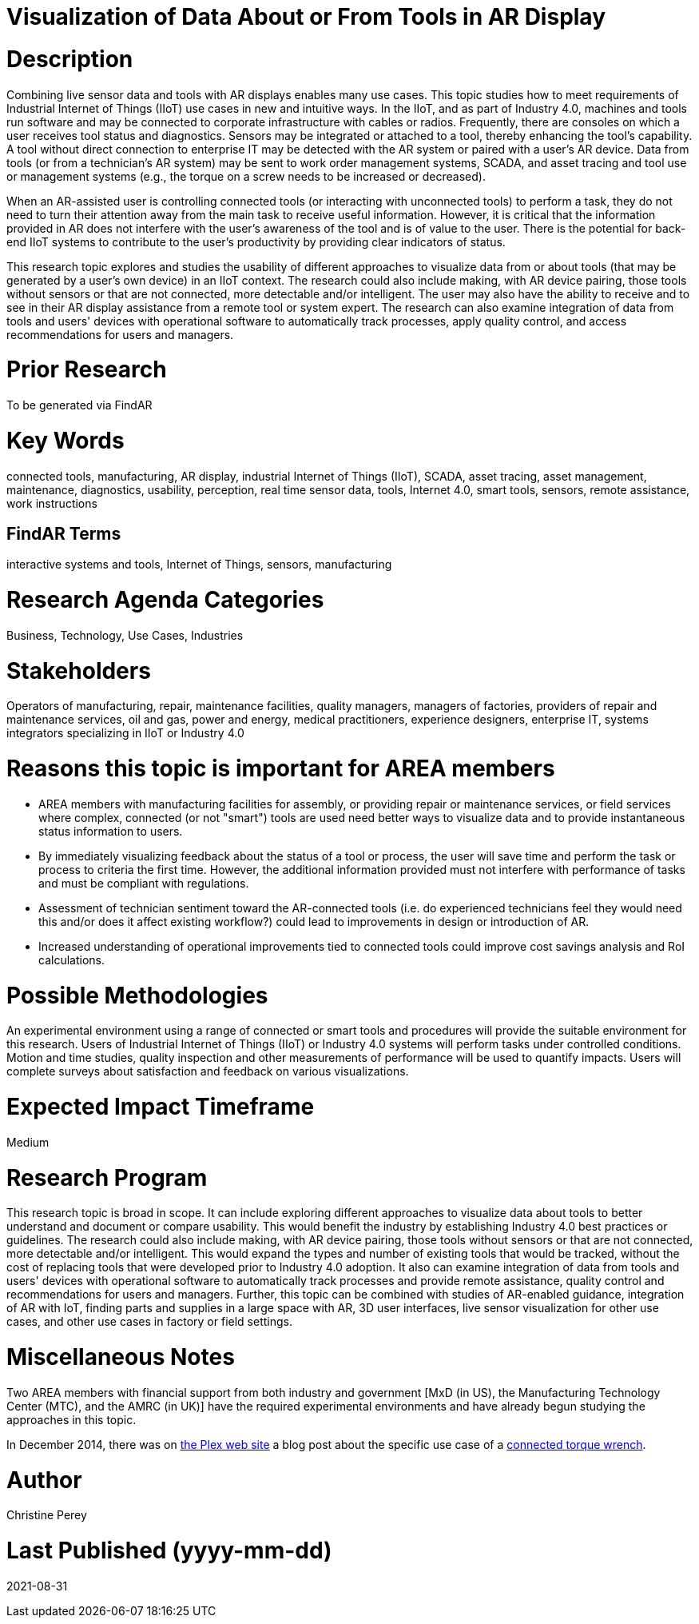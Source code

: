 [[ra-Bintegration5-connectedtools]]

# Visualization of Data About or From Tools in AR Display

# Description
Combining live sensor data and tools with AR displays enables many use cases. This topic studies how to meet requirements of Industrial Internet of Things (IIoT) use cases in new and intuitive ways. In the IIoT, and as part of Industry 4.0, machines and tools run software and may be connected to corporate infrastructure with cables or radios. Frequently, there are consoles on which a user receives tool status and diagnostics. Sensors may be integrated or attached to a tool, thereby enhancing the tool's capability. A tool without direct connection to enterprise IT may be detected with the AR system or paired with a user's AR device. Data from tools (or from a technician's AR system) may be sent to work order management systems, SCADA, and asset tracing and tool use or management systems (e.g., the torque on a screw needs to be increased or decreased).

When an AR-assisted user is controlling connected tools (or interacting with unconnected tools) to perform a task, they do not need to turn their attention away from the main task to receive useful information. However, it is critical that the information provided in AR does not interfere with the user's awareness of the tool and is of value to the user. There is the potential for back-end IIoT systems to contribute to the user's productivity by providing clear indicators of status.

This research topic explores and studies the usability of different approaches to visualize data from or about tools (that may be generated by a user's own device) in an IIoT context. The research could also include making, with AR device pairing, those tools without sensors or that are not connected, more detectable and/or intelligent. The user may also have the ability to receive and to see in their AR display assistance from a remote tool or system expert. The research can also examine integration of data from tools and users' devices with operational software to automatically track processes, apply quality control, and access recommendations for users and managers.

# Prior Research
To be generated via FindAR

# Key Words
connected tools, manufacturing, AR display, industrial Internet of Things (IIoT), SCADA, asset tracing, asset management, maintenance, diagnostics, usability, perception, real time sensor data, tools, Internet 4.0, smart tools, sensors, remote assistance, work instructions

## FindAR Terms
interactive systems and tools, Internet of Things, sensors, manufacturing

# Research Agenda Categories
Business, Technology, Use Cases, Industries

# Stakeholders
Operators of manufacturing, repair, maintenance facilities, quality managers, managers of factories, providers of repair and maintenance services, oil and gas, power and energy, medical practitioners, experience designers, enterprise IT, systems integrators specializing in IIoT or Industry 4.0

# Reasons this topic is important for AREA members
- AREA members with manufacturing facilities for assembly, or providing repair or maintenance services, or field services where complex, connected (or not "smart") tools are used need better ways to visualize data and to provide instantaneous status information to users.
- By immediately visualizing feedback about the status of a tool or process, the user will save time and perform the task or process to criteria the first time. However, the additional information provided must not interfere with performance of tasks and must be compliant with regulations.
- Assessment of technician sentiment toward the AR-connected tools (i.e. do experienced technicians feel they would need this and/or does it affect existing workflow?) could lead to improvements in design or introduction of AR.
- Increased understanding of operational improvements tied to connected tools could improve cost savings analysis and RoI calculations.

# Possible Methodologies
An experimental environment using a range of connected or smart tools and procedures will provide the suitable environment for this research. Users of Industrial Internet of Things (IIoT) or Industry 4.0 systems will perform tasks under controlled conditions. Motion and time studies, quality inspection and other measurements of performance will be used to quantify impacts. Users will complete surveys about satisfaction and feedback on various visualizations.

# Expected Impact Timeframe
Medium

# Research Program
This research topic is broad in scope. It can include exploring different approaches to visualize data about tools to better understand and document or compare usability. This would benefit the industry by establishing Industry 4.0 best practices or guidelines. The research could also include making, with AR device pairing, those tools without sensors or that are not connected, more detectable and/or intelligent. This would expand the types and number of existing tools that would be tracked, without the cost of replacing tools that were developed prior to Industry 4.0 adoption. It also can examine integration of data from tools and users' devices with operational software to automatically track processes and provide remote assistance, quality control and recommendations for users and managers. Further, this topic can be combined with studies of AR-enabled guidance, integration of AR with IoT, finding parts and supplies in a large space with AR, 3D user interfaces, live sensor visualization for other use cases, and other use cases in factory or field settings.

# Miscellaneous Notes
Two AREA members with financial support from both industry and government [MxD (in US), the Manufacturing Technology Center (MTC), and the AMRC (in UK)] have the required experimental environments and have already begun studying the approaches in this topic.

In December 2014, there was on https://www.plex.com/[the Plex web site] a blog post about the specific use case of a https://www.plex.com/blog/internet-making-things-connected-torque-wrench[connected torque wrench].

# Author
Christine Perey

# Last Published (yyyy-mm-dd)
2021-08-31
